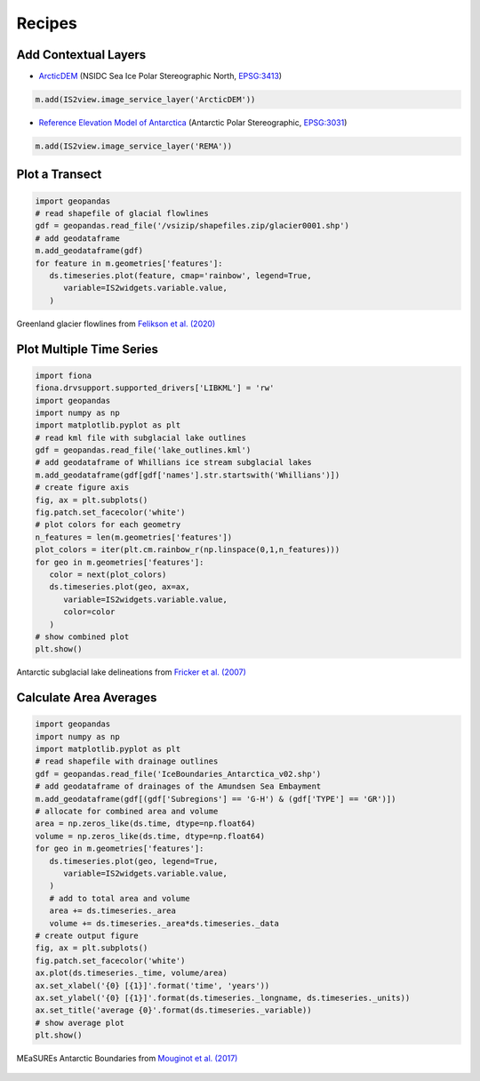 .. _recipes:

=======
Recipes
=======

Add Contextual Layers
#####################

- `ArcticDEM <https://www.pgc.umn.edu/data/arcticdem>`_ (NSIDC Sea Ice Polar Stereographic North, `EPSG:3413 <https://epsg.io/3413>`_)

.. code-block:: python

   m.add(IS2view.image_service_layer('ArcticDEM'))

- `Reference Elevation Model of Antarctica <https://www.pgc.umn.edu/data/rema>`_ (Antarctic Polar Stereographic, `EPSG:3031 <https://epsg.io/3031>`_)

.. code-block:: python

   m.add(IS2view.image_service_layer('REMA'))

Plot a Transect
###############

.. code-block:: python

   import geopandas
   # read shapefile of glacial flowlines
   gdf = geopandas.read_file('/vsizip/shapefiles.zip/glacier0001.shp')
   # add geodataframe
   m.add_geodataframe(gdf)
   for feature in m.geometries['features']:
      ds.timeseries.plot(feature, cmap='rainbow', legend=True,
         variable=IS2widgets.variable.value,
      )

.. figure:: ../_assets/transect.png
   :width: 400
   :align: center

   Greenland glacier flowlines from `Felikson et al. (2020) <https://zenodo.org/record/4284759>`_

Plot Multiple Time Series
#########################

.. code-block:: python

   import fiona
   fiona.drvsupport.supported_drivers['LIBKML'] = 'rw'
   import geopandas
   import numpy as np
   import matplotlib.pyplot as plt
   # read kml file with subglacial lake outlines
   gdf = geopandas.read_file('lake_outlines.kml')
   # add geodataframe of Whillians ice stream subglacial lakes
   m.add_geodataframe(gdf[gdf['names'].str.startswith('Whillians')])
   # create figure axis
   fig, ax = plt.subplots()
   fig.patch.set_facecolor('white')
   # plot colors for each geometry
   n_features = len(m.geometries['features'])
   plot_colors = iter(plt.cm.rainbow_r(np.linspace(0,1,n_features)))
   for geo in m.geometries['features']:
      color = next(plot_colors)
      ds.timeseries.plot(geo, ax=ax,
         variable=IS2widgets.variable.value,
         color=color
      )
   # show combined plot
   plt.show()

.. figure:: ../_assets/multiple.png
   :width: 400
   :align: center

   Antarctic subglacial lake delineations from `Fricker et al. (2007) <https://doi.org/10.1126/science.1136897>`_

Calculate Area Averages
#######################

.. code-block:: python

   import geopandas
   import numpy as np
   import matplotlib.pyplot as plt
   # read shapefile with drainage outlines
   gdf = geopandas.read_file('IceBoundaries_Antarctica_v02.shp')
   # add geodataframe of drainages of the Amundsen Sea Embayment
   m.add_geodataframe(gdf[(gdf['Subregions'] == 'G-H') & (gdf['TYPE'] == 'GR')])
   # allocate for combined area and volume
   area = np.zeros_like(ds.time, dtype=np.float64)
   volume = np.zeros_like(ds.time, dtype=np.float64)
   for geo in m.geometries['features']:
      ds.timeseries.plot(geo, legend=True,
         variable=IS2widgets.variable.value,
      )
      # add to total area and volume
      area += ds.timeseries._area
      volume += ds.timeseries._area*ds.timeseries._data
   # create output figure
   fig, ax = plt.subplots()
   fig.patch.set_facecolor('white')
   ax.plot(ds.timeseries._time, volume/area)
   ax.set_xlabel('{0} [{1}]'.format('time', 'years'))
   ax.set_ylabel('{0} [{1}]'.format(ds.timeseries._longname, ds.timeseries._units))
   ax.set_title('average {0}'.format(ds.timeseries._variable))
   # show average plot
   plt.show()

.. figure:: ../_assets/average.png
   :width: 400
   :align: center

   MEaSUREs Antarctic Boundaries from `Mouginot et al. (2017) <https://nsidc.org/data/NSIDC-0709/versions/2>`_

